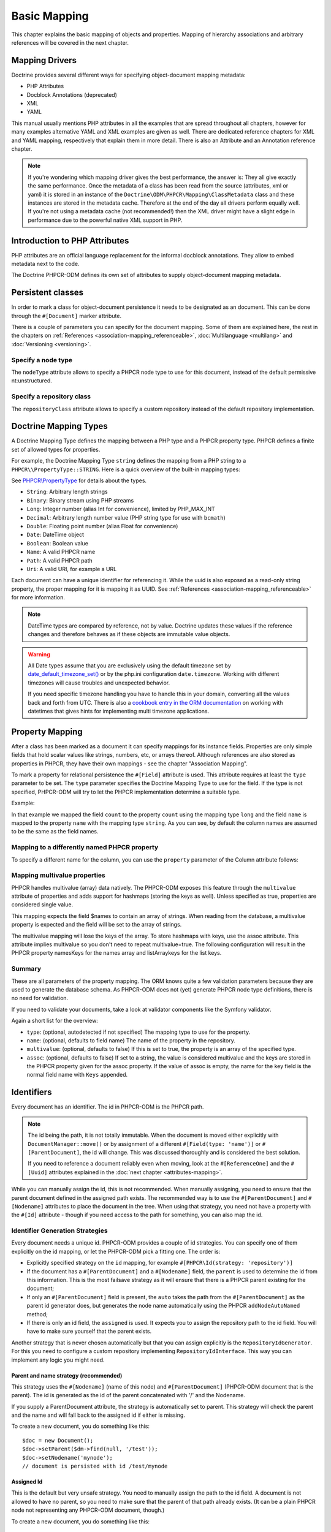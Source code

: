 Basic Mapping
=============

This chapter explains the basic mapping of objects and properties.
Mapping of hierarchy associations and arbitrary references will be covered in the next chapter.

Mapping Drivers
---------------

Doctrine provides several different ways for specifying
object-document mapping metadata:

- PHP Attributes
- Docblock Annotations (deprecated)
- XML
- YAML

This manual usually mentions PHP attributes in all the examples
that are spread throughout all chapters, however for many examples
alternative YAML and XML examples are given as well. There are dedicated
reference chapters for XML and YAML mapping, respectively that explain them
in more detail. There is also an Attribute and an Annotation reference chapter.

.. note::

    If you're wondering which mapping driver gives the best
    performance, the answer is: They all give exactly the same performance.
    Once the metadata of a class has
    been read from the source (attributes, xml or yaml) it is stored
    in an instance of the ``Doctrine\ODM\PHPCR\Mapping\ClassMetadata`` class
    and these instances are stored in the metadata cache. Therefore at
    the end of the day all drivers perform equally well. If you're not
    using a metadata cache (not recommended!) then the XML driver might
    have a slight edge in performance due to the powerful native XML
    support in PHP.


Introduction to PHP Attributes
------------------------------

PHP attributes are an official language replacement for the informal
docblock annotations. They allow to embed metadata next to the code.

The Doctrine PHPCR-ODM defines its own set of attributes to supply
object-document mapping metadata.

Persistent classes
------------------

In order to mark a class for object-document persistence it needs
to be designated as an document. This can be done through the
``#[Document]`` marker attribute.

.. configuration-block::

    .. code-block:: php

        use Doctrine\ODM\PHPCR\Mapping\Attributes as PHPCR;

        #[PHPCR\Document]
        class MyPersistentClass
        {
            //...
        }

    .. code-block:: xml

        <doctrine-mapping>
            <document name="MyPersistentClass">
                <!-- ... -->
            </document>
        </doctrine-mapping>

    .. code-block:: yaml

        MyPersistentClass:
            # ...

There is a couple of parameters you can specify for the document mapping.
Some of them are explained here, the rest in the chapters on :ref:`References <association-mapping_referenceable>`,
:doc:`Multilanguage <multilang>` and :doc:`Versioning <versioning>`.


Specify a node type
~~~~~~~~~~~~~~~~~~~

The ``nodeType`` attribute allows to specify a PHPCR node type to use for this document,
instead of the default permissive nt:unstructured.

Specify a repository class
~~~~~~~~~~~~~~~~~~~~~~~~~~

The ``repositoryClass`` attribute allows to specify a custom repository instead of the default
repository implementation.

Doctrine Mapping Types
----------------------

A Doctrine Mapping Type defines the mapping between a PHP type and
a PHPCR property type. PHPCR defines a finite set of allowed types for properties.

For example, the Doctrine Mapping Type ``string`` defines the
mapping from a PHP string to a ``PHPCR\\PropertyType::STRING``.
Here is a quick overview of the built-in mapping types:

See `PHPCR\\PropertyType <http://phpcr.github.io/doc/html/files/phpcr.src.PHPCR.PropertyType.html>`_ for details about the types.

- ``String``: Arbitrary length strings
- ``Binary``: Binary stream using PHP streams
- ``Long``: Integer number (alias Int for convenience), limited by PHP_MAX_INT
- ``Decimal``: Arbitrary length number value (PHP string type for use with ``bcmath``)
- ``Double``: Floating point number (alias Float for convenience)
- ``Date``: \DateTime object
- ``Boolean``: Boolean value
- ``Name``: A valid PHPCR name
- ``Path``: A valid PHPCR path
- ``Uri``: A valid URI, for example a URL

Each document can have a unique identifier for referencing it. While the uuid is
also exposed as a read-only string property, the proper mapping for it is mapping
it as UUID. See :ref:`References <association-mapping_referenceable>` for more
information.

.. note::

    DateTime types are compared by reference, not by value. Doctrine updates these values
    if the reference changes and therefore behaves as if these objects are immutable value objects.

.. warning::

    All Date types assume that you are exclusively using the default timezone
    set by `date_default_timezone_set() <http://docs.php.net/manual/en/function.date-default-timezone-set.php>`_
    or by the php.ini configuration ``date.timezone``. Working with
    different timezones will cause troubles and unexpected behavior.

    If you need specific timezone handling you have to handle this
    in your domain, converting all the values back and forth from UTC.
    There is also a `cookbook entry in the ORM documentation <http://docs.doctrine-project.org/projects/doctrine-orm/en/latest/cookbook/working-with-datetime.html>`_
    on working with datetimes that gives hints for implementing
    multi timezone applications.


Property Mapping
----------------

After a class has been marked as a document it can specify mappings
for its instance fields. Properties are only simple fields
that hold scalar values like strings, numbers, etc, or arrays thereof.
Although references are also stored as properties in PHPCR, they have
their own mappings - see the chapter "Association Mapping".

To mark a property for relational persistence the ``#[Field]`` attribute
is used. This attribute requires at least the ``type`` parameter to be set.
The ``type`` parameter specifies the Doctrine Mapping Type to use for the
field. If the type is not specified, PHPCR-ODM will try to let the PHPCR
implementation determine a suitable type.

Example:

.. configuration-block::

    .. code-block:: php

        use Doctrine\ODM\PHPCR\Mapping\Attributes as PHPCR;

        #[PHPCR\Document]
        class MyPersistentClass
        {
            #[PHPCR\Field(type: 'long')]
            private $count;

            #[PHPCR\Field(type: 'string')]
            private $name; // type defaults to string
            //...
        }

    .. code-block:: xml

        <doctrine-mapping>
            <document name="MyPersistentClass">
                <field fieldName="count" type="long" />
                <field fieldName="name" type="string" />
            </document>
        </doctrine-mapping>

    .. code-block:: yaml

        MyPersistentClass:
            fields:
                count:
                    type: long
                name:
                    type: string

In that example we mapped the field ``count`` to the property ``count``
using the mapping type ``long`` and the field ``name`` is mapped
to the property ``name`` with the mapping type ``string``. As
you can see, by default the column names are assumed to be the same
as the field names.

Mapping to a differently named PHPCR property
~~~~~~~~~~~~~~~~~~~~~~~~~~~~~~~~~~~~~~~~~~~~~

To specify a different name for the column, you can use the ``property``
parameter of the Column attribute follows:

.. configuration-block::

    .. code-block:: php

        use Doctrine\ODM\PHPCR\Mapping\Attributes as PHPCR;

        #[PHPCR\Field(property: 'db_name'"')]
        private $myField;

    .. code-block:: xml

        <doctrine-mapping>
            <document name="MyPersistentClass">
                <field fieldName="myField" property="db_name" />
            </document>
        </doctrine-mapping>

    .. code-block:: yaml

        MyPersistentClass:
            type: document
            fields:
                myField:
                    property: db_name


.. _basicmapping_mappingmultivalueproperties:

Mapping multivalue properties
~~~~~~~~~~~~~~~~~~~~~~~~~~~~~

PHPCR handles multivalue (array) data natively. The PHPCR-ODM exposes this feature through the
``multivalue`` attribute of properties and adds support for hashmaps (storing the keys as well).
Unless specified as true, properties are considered single value.

.. configuration-block::

    .. code-block:: php

        use Doctrine\ODM\PHPCR\Mapping\Attributes as PHPCR;

        #[PHPCR\Field(type: 'string', multivalue: true)]
        private $names;

    .. code-block:: xml

        <doctrine-mapping>
          <document name="MyPersistentClass">
            <field fieldName="names" multivalue="true" />
          </document>
        </doctrine-mapping>

    .. code-block:: yaml

        MyPersistentClass:
            type: document
            fields:
                names:
                    multivalue: true

This mapping expects the field $names to contain an array of strings. When reading from the database,
a multivalue property is expected and the field will be set to the array of strings.

The multivalue mapping will lose the keys of the array. To store hashmaps with keys, use the assoc
attribute. This attribute implies multivalue so you don't need to repeat multivalue=true. The following
configuration will result in the PHPCR property namesKeys for the names array and listArraykeys for
the list keys.

.. configuration-block::

    .. code-block:: php

        use Doctrine\ODM\PHPCR\Mapping\Attributes as PHPCR;

        #[PHPCR\Field(type: 'string', assoc: '')]
        private $names;

        #[PHPCR\Field(type: 'string', assoc: 'listArraykeys')]
        private $list;

    .. code-block:: xml

        <doctrine-mapping>
            <document name="MyPersistentClass">
                <field fieldName="names" assoc="" />
                <field fieldName="list" assoc="listArraykeys" />
            </document>
        </doctrine-mapping>

    .. code-block:: yaml

        MyPersistentClass:
            type: document
            fields:
                names:
                    assoc: ""
                list:
                    assoc: "listArraykeys"

Summary
~~~~~~~

These are all parameters of the property mapping. The ORM knows quite a few validation parameters
because they are used to generate the database schema. As PHPCR-ODM does not (yet) generate PHPCR
node type definitions, there is no need for validation.

If you need to validate your documents, take a look at validator components like the Symfony validator.

Again a short list for the overview:


-  ``type``: (optional, autodetected if not specified) The mapping type to
   use for the property.
-  ``name``: (optional, defaults to field name) The name of the
   property in the repository.
-  ``multivalue``: (optional, defaults to false) If this is set to true, the
   property is an array of the specified type.
-  ``assoc``: (optional, defaults to false) If set to a string, the value is
   considered multivalue and the keys are stored in the PHPCR property given
   for the assoc property. If the value of assoc is empty, the name for the
   key field is the normal field name with ``Keys`` appended.

.. _basicmapping_identifiers:

Identifiers
-----------

Every document has an identifier. The id in PHPCR-ODM is the PHPCR path.

.. note::

    The id being the path, it is not totally immutable. When the document is
    moved either explicitly with ``DocumentManager::move()`` or by assignment
    of a different ``#[Field(type: 'name')]`` or ``#[ParentDocument]``, the id
    will change. This was discussed thoroughly and is considered the best solution.

    If you need to reference a document reliably even when moving, look at the
    ``#[ReferenceOne]`` and the ``#[Uuid]`` attributes explained in the
    :doc:`next chapter <attributes-mapping>`.

While you can manually assign the id, this is not recommended. When manually
assigning, you need to ensure that the parent document defined in the assigned
path exists. The recommended way is to use the ``#[ParentDocument]`` and
``#[Nodename]`` attributes to place the document in the tree. When using that
strategy, you need not have a property with the ``#[Id]`` attribute - though if
you need access to the path for something, you can also map the id.

.. _basicmapping_identifier_generation_strategies:

Identifier Generation Strategies
~~~~~~~~~~~~~~~~~~~~~~~~~~~~~~~~

Every document needs a unique id. PHPCR-ODM provides a couple of id strategies.
You can specify one of them explicitly on the id mapping, or let the PHPCR-ODM
pick a fitting one. The order is:

- Explicitly specified strategy on the ``id`` mapping, for example
  ``#[PHPCR\Id(strategy: 'repository')]``
- If the document has a ``#[ParentDocument]`` and a ``#[Nodename]`` field, the
  ``parent`` is used to determine the id from this information. This
  is the most failsave strategy as it will ensure that there is a PHPCR parent
  existing for the document;
- If only an ``#[ParentDocument]`` field is present, the ``auto`` takes
  the path from the ``#[ParentDocument]`` as the parent id generator does, but
  generates the node name automatically using the PHPCR ``addNodeAutoNamed``
  method;
- If there is only an id field, the ``assigned`` is used. It expects
  you to assign the repository path to the id field. You will have to make sure
  yourself that the parent exists.

Another strategy that is never chosen automatically but that you can assign
explicitly is the ``RepositoryIdGenerator``. For this you need to configure a
custom repository implementing ``RepositoryIdInterface``. This way you can
implement any logic you might need.

Parent and name strategy (recommended)
^^^^^^^^^^^^^^^^^^^^^^^^^^^^^^^^^^^^^^

This strategy uses the ``#[Nodename]`` (name of this node) and
``#[ParentDocument]`` (PHPCR-ODM document that is the parent). The id is generated
as the id of the parent concatenated with '/' and the Nodename.

If you supply a ParentDocument attribute, the strategy is automatically set to
parent. This strategy will check the parent and the name and will fall back to
the assigned id if either is missing.


.. configuration-block::

    .. code-block:: php

        use Doctrine\ODM\PHPCR\Mapping\Attributes as PHPCR;

        #[PHPCR\ParentDocument]
        private $parent;

        #[PHPCR\Nodename]
        private $nodename;

    .. code-block:: xml

        <doctrine-mapping>
            <document name="MyPersistentClass">
                <parentdocument name="parent" />
                <nodename name="nodename" />
            </document>
        </doctrine-mapping>

    .. code-block:: yaml

        MyPersistentClass:
            parentdocument: parent
            nodename: nodename


To create a new document, you do something like this::

    $doc = new Document();
    $doc->setParent($dm->find(null, '/test'));
    $doc->setNodename('mynode');
    // document is persisted with id /test/mynode

Assigned Id
^^^^^^^^^^^

This is the default but very unsafe strategy. You need to manually assign the
path to the id field.
A document is not allowed to have no parent, so you need to make sure that the
parent of that path already exists. (It can be a plain PHPCR node not
representing any PHPCR-ODM document, though.)


.. configuration-block::

    .. code-block:: php

        use Doctrine\ODM\PHPCR\Mapping\Attributes as PHPCR;

        #[PHPCR\Id]
        private $id;

    .. code-block:: xml

        <doctrine-mapping>
            <document name="MyPersistentClass">
                <id name="id" />
            </document>
        </doctrine-mapping>

    .. code-block:: yaml

        MyPersistentClass:
            id: ~


To create a new document, you do something like this::

    $doc = new Document();
    $doc->setId('/test/mynode');
    // document is persisted with id /test/mynode


Repository strategy
^^^^^^^^^^^^^^^^^^^

If you need custom logic to determine the id, you can explicitly set the
strategy to "repository". You need to define the repositoryClass in your Document mapping which will
handle the task of generating the id from the information in the document.
This gives you full control how you want to build the id path.


.. configuration-block::

    .. code-block:: php

        use Doctrine\ODM\PHPCR\Mapping\Attributes as PHPCR;

        #[PHPCR\Id(strategy: 'repository')]
        private $id;

    .. code-block:: xml

        <doctrine-mapping>
            <document name="MyPersistentClass">
                <id name="id" type="id">
                    <generator strategy="repository" />
                </id>
            </entity>
        </doctrine-mapping>

    .. code-block:: yaml

        MyPersistentClass:
            id:
                generator:
                    strategy: repository

The document code could look like this::

    namespace Demo;

    use Doctrine\ODM\PHPCR\Mapping\Attributes as PHPCR;

    #[PHPCR\Document(repositoryClass: DocumentRepository::class)]
    class Document
    {
        #[PHPCR\Id(strategy: 'repository')]
        private $id;

        #[PHPCR\Field(type: 'string')]
        private $title;
        //...
    }

And the corresponding repository like this::

    namespace Demo;

    use Doctrine\ODM\PHPCR\Id\RepositoryIdInterface;
    use Doctrine\ODM\PHPCR\DocumentRepository as BaseDocumentRepository;

    class DocumentRepository extends BaseDocumentRepository implements RepositoryIdInterface
    {
        public function generateId(Document $document, object $parent = null): string
        {
            return '/functional/'.$document->getTitle();
        }
    }

Symfony bundle
---------------

If you are using the `Symfony DoctrinePHPCRBundle <https://github.com/doctrine/DoctrinePHPCRBundle>`_, you can use the ``ValidPhpcrOdm`` validator to validate your documents.

